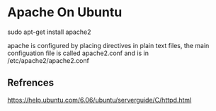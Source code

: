 * Apache On Ubuntu
  
  sudo apt-get install apache2

  apache is configured by placing directives in plain text files, the main configuation file is called
  apache2.conf and is in /etc/apache2/apache2.conf

  
  

** Refrences
https://help.ubuntu.com/6.06/ubuntu/serverguide/C/httpd.html

